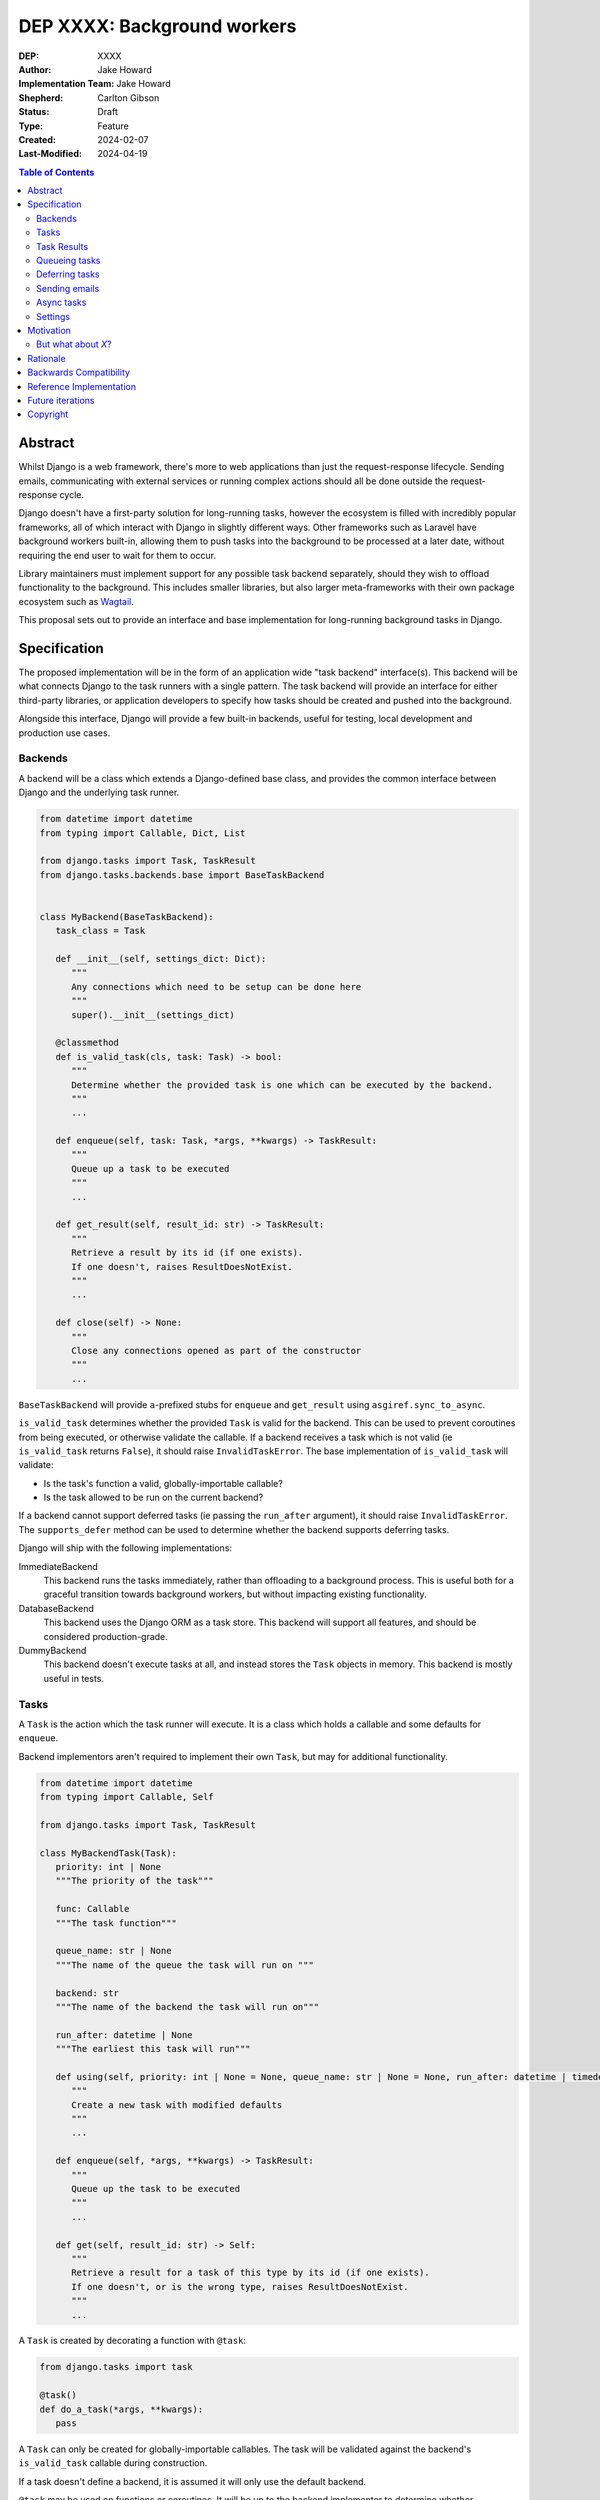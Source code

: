 =============================
DEP XXXX: Background workers
=============================

:DEP: XXXX
:Author: Jake Howard
:Implementation Team: Jake Howard
:Shepherd: Carlton Gibson
:Status: Draft
:Type: Feature
:Created: 2024-02-07
:Last-Modified: 2024-04-19

.. contents:: Table of Contents
   :depth: 3
   :local:

Abstract
========

Whilst Django is a web framework, there's more to web applications than just the request-response lifecycle. Sending emails, communicating with external services or running complex actions should all be done outside the request-response cycle.

Django doesn't have a first-party solution for long-running tasks, however the ecosystem is filled with incredibly popular frameworks, all of which interact with Django in slightly different ways. Other frameworks such as Laravel have background workers built-in, allowing them to push tasks into the background to be processed at a later date, without requiring the end user to wait for them to occur.

Library maintainers must implement support for any possible task backend separately, should they wish to offload functionality to the background. This includes smaller libraries, but also larger meta-frameworks with their own package ecosystem such as `Wagtail <https://wagtail.org>`_.

This proposal sets out to provide an interface and base implementation for long-running background tasks in Django.

Specification
=============

The proposed implementation will be in the form of an application wide "task backend" interface(s). This backend will be what connects Django to the task runners with a single pattern. The task backend will provide an interface for either third-party libraries, or application developers to specify how tasks should be created and pushed into the background.

Alongside this interface, Django will provide a few built-in backends, useful for testing, local development and production use cases.

Backends
--------

A backend will be a class which extends a Django-defined base class, and provides the common interface between Django and the underlying task runner.

.. code:: python

   from datetime import datetime
   from typing import Callable, Dict, List

   from django.tasks import Task, TaskResult
   from django.tasks.backends.base import BaseTaskBackend


   class MyBackend(BaseTaskBackend):
      task_class = Task

      def __init__(self, settings_dict: Dict):
         """
         Any connections which need to be setup can be done here
         """
         super().__init__(settings_dict)

      @classmethod
      def is_valid_task(cls, task: Task) -> bool:
         """
         Determine whether the provided task is one which can be executed by the backend.
         """
         ...

      def enqueue(self, task: Task, *args, **kwargs) -> TaskResult:
         """
         Queue up a task to be executed
         """
         ...

      def get_result(self, result_id: str) -> TaskResult:
         """
         Retrieve a result by its id (if one exists).
         If one doesn't, raises ResultDoesNotExist.
         """
         ...

      def close(self) -> None:
         """
         Close any connections opened as part of the constructor
         """
         ...


``BaseTaskBackend`` will provide ``a``-prefixed stubs for ``enqueue`` and ``get_result`` using ``asgiref.sync_to_async``.

``is_valid_task`` determines whether the provided ``Task`` is valid for the backend. This can be used to prevent coroutines from being executed, or otherwise validate the callable. If a backend receives a task which is not valid (ie ``is_valid_task`` returns ``False``), it should raise ``InvalidTaskError``. The base implementation of ``is_valid_task`` will validate:

- Is the task's function a valid, globally-importable callable?
- Is the task allowed to be run on the current backend?

If a backend cannot support deferred tasks (ie passing the ``run_after`` argument), it should raise ``InvalidTaskError``. The ``supports_defer`` method can be used to determine whether the backend supports deferring tasks.

Django will ship with the following implementations:

ImmediateBackend
   This backend runs the tasks immediately, rather than offloading to a background process. This is useful both for a graceful transition towards background workers, but without impacting existing functionality.

DatabaseBackend
   This backend uses the Django ORM as a task store. This backend will support all features, and should be considered production-grade.

DummyBackend
   This backend doesn't execute tasks at all, and instead stores the ``Task`` objects in memory. This backend is mostly useful in tests.

Tasks
-----

A ``Task`` is the action which the task runner will execute. It is a class which holds a callable and some defaults for ``enqueue``.

Backend implementors aren't required to implement their own ``Task``, but may for additional functionality.

.. code:: python

   from datetime import datetime
   from typing import Callable, Self

   from django.tasks import Task, TaskResult

   class MyBackendTask(Task):
      priority: int | None
      """The priority of the task"""

      func: Callable
      """The task function"""

      queue_name: str | None
      """The name of the queue the task will run on """

      backend: str
      """The name of the backend the task will run on"""

      run_after: datetime | None
      """The earliest this task will run"""

      def using(self, priority: int | None = None, queue_name: str | None = None, run_after: datetime | timedelta | None = None) -> Self:
         """
         Create a new task with modified defaults
         """
         ...

      def enqueue(self, *args, **kwargs) -> TaskResult:
         """
         Queue up the task to be executed
         """
         ...

      def get(self, result_id: str) -> Self:
         """
         Retrieve a result for a task of this type by its id (if one exists).
         If one doesn't, or is the wrong type, raises ResultDoesNotExist.
         """
         ...

A ``Task`` is created by decorating a function with ``@task``:

.. code:: python

   from django.tasks import task

   @task()
   def do_a_task(*args, **kwargs):
      pass


A ``Task`` can only be created for globally-importable callables. The task will be validated against the backend's ``is_valid_task`` callable during construction.

If a task doesn't define a backend, it is assumed it will only use the default backend.

``@task`` may be used on functions or coroutines. It will be up to the backend implementor to determine whether coroutines are supported. Support for coroutine tasks can be determined with the ``supports_coroutine_tasks`` method on the backend. In either case, the function must be globally importable.

Task arguments must be JSON serializable, to avoid compatibility and versioning issues. Complex arguments should be converted to a format which is JSON-serializable.

The ``using`` method returns a clone of the task with the given attributes modified. This allows modification of the task before calling ``enqueue``. ``run_after`` cannot be passed to ``@task``, and can only be configued with ``using``.

Task Results
------------

A ``TaskResult`` is used as a handle to the running task, and contains useful information the application may need when referencing the execution of a ``Task``.

A ``TaskResult`` is obtained either when scheduling a task function, or by calling ``get_result`` on the backend. If called with a ``task_id`` which doesn't exist, a ``TaskDoesNotExist`` exception is raised.

Backend implementors aren't required to implement their own ``TaskResult``, but may for additional functionality.

.. code:: python

   from datetime import datetime
   from typing import Callable

   from django.tasks import TaskResult, TaskStatus, Task

   class MyBackendTaskResult(TaskResult):
      task: Task
      """The task for which this is a result"""

      id: str
      """A unique identifier for the task result"""

      status: TaskStatus
      """The status of the running task"""

      args: list
      """The arguments to pass to the task function"""

      kwargs: dict
      """The keyword arguments to pass to the task function"""

      backend: str
      """The name of the backend the task will run on"""

      def refresh(self) -> None:
         """
         Reload the cached task data from the task store
         """
         ...


A ``TaskResult`` will cache its values, relying on the user calling ``refresh`` to reload the values from the task store. An ``async`` version of ``refresh`` is automatically provided by ``TaskResult`` using ``asgiref.sync_to_async``.

A ``TaskResult``'s ``status`` must be one of the following values (as defined by an ``enum``):

:NEW: The task has been created, but hasn't started running yet
:RUNNING: The task is currently running
:FAILED: The task failed
:COMPLETE: The task is complete, and the result is accessible

If a backend supports more than these statuses, it should compress them into one of these.

For convenience, calling a ``TaskResult`` will execute the task's function directly, which allows for graceful transitioning towards background tasks:

.. code:: python

   from django.tasks import task

   @task()
   def do_a_task(*args, **kwargs):
      pass

   # Calls `do_a_task` as if it weren't a task
   do_a_task()

Queueing tasks
--------------

Tasks can be queued using the ``enqueue`` method, which in turn calls ``enqueue`` on the task backend:

.. code:: python

   from django.tasks import task

   @task(priority=1)
   def do_a_task(*args, **kwargs):
      pass

   # Submit the task function to be run
   result = do_a_task.enqueue()

   # Optionally, provide arguments
   result = do_a_task.enqueue(1, two="three")

   # Override the priority defined by the `Task`
   result = do_a_task.using(priority=10).enqueue()

   # The modified task can be saved and reused
   do_a_high_priority_task = do_a_task.using(priority=20)
   for i in range(5):
      do_a_high_priority_task.enqueue(i)


When multiple task backends are configured, each can be obtained from a global ``tasks`` connection handler. Whilst it's unlikely multiple backends will be configured for a single project, support is available.

.. code:: python

   from django.tasks import tasks, task

   @task()
   def do_a_task(*args, **kwargs):
      pass

   # Submit the task function to be run
   result = tasks["special"].enqueue(do_a_task)

   # Optionally, provide arguments
   result = tasks["special"].enqueue(do_a_task, 1, two="three")

   # Alternatively
   result = do_a_task.using(backend="special").enqueue(1, two="three")

Whilst this API is available, it's best to call ``enqueue`` on the ``Task`` directly instead and configure the backend using the ``backend`` argument.

If a ``Task`` is defined to run on a different backend, ``InvalidTaskError`` is raised.

Deferring tasks
---------------

Tasks may also be "deferred" to run at a specific time in the future, by passing the ``run_after`` argument:

.. code:: python

   from django.utils import timezone
   from datetime import timedelta

   # Run the task at a specific time.
   result = do_a_task.using(run_after=timezone.now() + timedelta(minutes=5)).enqueue()

   # Or, pass the `timedelta` directly.
   result = do_a_task.using(run_after=timedelta(minutes=5)).enqueue()

``run_after`` must be a ``timedelta`` or timezone-aware ``datetime``.

When deferring a task, it may not be **exactly** that time a task is executed, however it should be accurate to within a few seconds. This will depend on the current state of the queue and task runners, and is out of the control of Django.

Sending emails
--------------

One of the easiest and most common places that offloading work to the background can be performed is sending emails. Sending an email requires communicating with an external, potentially third-party service, which adds additional latency and risk to web requests. These can be easily offloaded to the background.

Django will ship with an additional task-based SMTP email backend, configured identically to the existing SMTP backend. The other backends included with Django don't benefit from being moved to the background.

Async tasks
-----------

Where the underlying task runner supports it, backends may also provide an ``async``-compatible interface for task queueing, using ``a``-prefixed methods:

.. code:: python

   await do_a_task.aenqueue()
   await do_a_task.using(priority=10).aenqueue()

Similarly, a backend may support queueing an async task function:

.. code:: python

   from django.tasks import task

   @task()
   async def do_an_async_task():
      pass

   await do_an_async_task.aenqueue()

   # Also works
   do_an_async_task.enqueue()

Settings
---------

.. code:: python

   TASKS = {
      "default": {
         "BACKEND": "django.tasks.backends.ImmediateBackend",
         "QUEUES": []
         "OPTIONS": {}
      }
   }


``QUEUES`` contains a list of valid queue names for the backend. If a task is queued to a queue which doesn't exist, an exception is raised. If omitted or empty, any name is valid.

Motivation
==========

Having a first-party interface for background workers poses 2 main benefits:

Firstly, it lowers the barrier to entry for offloading computation to the background. Currently, a user needs to research different worker technologies, follow their integration tutorial, and modify how their tasks are called. Instead, a developer simply needs to install the dependencies, and work out how to *run* the background worker. Similarly, a developer can start determining which actions should run in the background before implementing a true background worker, and avoid refactoring should the backend change over time.

Secondly, it allows third-party libraries to offload some of their execution. Currently, library maintainers need to either accept their code will run inside the request-response lifecycle, or provide hooks for application developers to offload actions themselves. This can be particularly helpful when offloading certain expensive signals.

One of the key benefits behind background workers is removing the requirement for the user to wait for tasks they don't need to, moving computation and complexity out of the request-response cycle, towards dedicated background worker processes. Moving certain actions to be run in the background not improves performance of web requests, but also allows those actions to run on specialised hardware, potentially scaled differently to the web servers. This presents an opportunity to greatly decrease the percieved execution time of certain common actions performed by Django projects.

The target audience for ``DatabaseBackend`` and a SQL-based queue are likely fairly well aligned with those who may choose something like PostgreSQL FTS over something like ElasticSearch. ElasticSearch is probably better for those 10% of users who really need it, but doesn't mean the other 90% won't be perfectly happy with PostgreSQL, and probably wouldn't benefit from ElasticSearch anyway.

But what about *X*?
-------------------

The most obvious alternative to this DEP would be to standardise on a task implementation and vendor it in to Django. The Django ecosystem is already full of background worker libraries, eg Celery and RQ. Writing a production-ready task runner is a complex and nuanced undertaking, and discarding the work already done is a waste.

This proposal doesn't seek to replace existing tools, nor add yet another option for developers to consider. The primary motivation is creating a shared API contract between worker libraries and developers. It does however provide a simple way to get started, with a solution suitable for most sizes of projects (``DatabaseBackend``). Slowly increasing features, adding more built-in storage backends and a first-party task runner aren't out of the question for the future, but must be done with careful planning and consideration.

Rationale
=========

This proposed implementation specifically doesn't assume anything about the user's setup. This not only reduces the chances of Django conflicting with existing task systems a user may be using (eg Celery, RQ), but also allows it to work with almost any hosting environment a user might be using.

This proposal started out as `Wagtail RFC 72 <https://github.com/wagtail/rfcs/pull/72>`_, as it was becoming clear a unified interface for background tasks was required, without imposing on a developer's decisions for how the tasks are executed. Wagtail is run in many different forms at many different scales, so it needed to be possible to allow developers to choose the backend they're comfortable with, in a way which Wagtail and its associated packages can execute tasks without assuming anything of the environment it's running in.

The API design has been intentionally designed with type-safety in mind, including support for statically validating task arguments. Using ``Task.enqueue`` allows its arguments to be statically typed, and ``using`` allows the ``Task`` to be immutable (much like ``QuerySet``). Types should be able to flow from the task function, through the ``Task`` and eventually to the ``TaskResult``.

Backwards Compatibility
=======================

So that library maintainers can use this integration without concern as to whether a Django project has configured background workers, the default configuration will use the ``ImmediateBackend``. Developers on older versions of Django but who need libraries which assume tasks are available can use the reference implementation, which will serve as a backport and be API-compatible with Django.

Reference Implementation
========================

The reference implementation will be developed alongside this DEP process. This implementation will serve both as an "early-access" demo to get initial feedback and start using the interface, as the basis for the integration with Django core, but also as a backport for users of supported Django versions prior to this work being released.

A more complete implementation picture can be found at https://github.com/RealOrangeOne/django-core-tasks, however it should not be considered final.

Future iterations
=================

The field of background tasks is vast, and attempting to implement everything supported by existing tools in the first iteration is futile. The following functionality has been considered, and deemed explicitly out of scope of the first pass, but still worthy of future development:

- Completion / failed hooks, to run subsequent tasks automatically
- Bulk queueing
- Automated task retrying
- A generic way of executing task runners. This will remain the responsibility of the underlying implementation, and the user to execute correctly.
- Observability into task queues, including monitoring and reporting
- Cron-based scheduling
- Task timeouts
- Swappable argument serialization (eg `pickle`)

Copyright
=========

This document has been placed in the public domain per the Creative Commons
CC0 1.0 Universal license (http://creativecommons.org/publicdomain/zero/1.0/deed).
